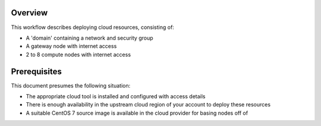 Overview
--------

This workflow describes deploying cloud resources, consisting of:

- A 'domain' containing a network and security group
- A gateway node with internet access
- 2 to 8 compute nodes with internet access

Prerequisites
-------------

This document presumes the following situation:

- The appropriate cloud tool is installed and configured with access details
- There is enough availability in the upstream cloud region of your account to deploy these resources 
- A suitable CentOS 7 source image is available in the cloud provider for basing nodes off of 

